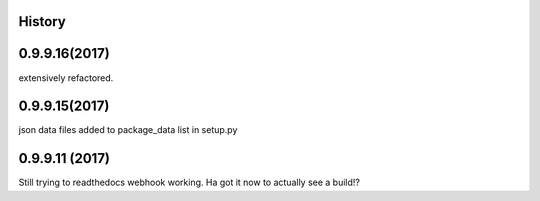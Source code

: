 .. :changelog:

History
-------

0.9.9.16(2017)
------------------
extensively refactored.

0.9.9.15(2017)
------------------
json data files added to package_data list in setup.py

0.9.9.11 (2017)
---------------------
Still trying to readthedocs webhook working. Ha got it now to actually see a build!?

